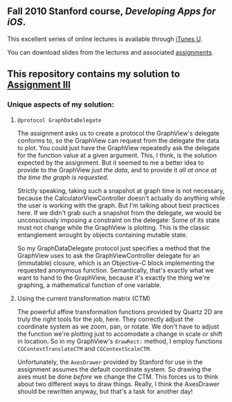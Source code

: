 ** Fall 2010 Stanford course, /Developing Apps for iOS/.

**** This excellent series of online lectures is available through [[http://itunes.apple.com/WebObjects/MZStore.woa/wa/viewPodcast%3Fid%3D395605774][iTunes U]].
**** You can download slides from the lectures and associated [[http://www.stanford.edu/class/cs193p/cgi-bin/drupal/downloads-2010-fall][assignments]].

** This repository contains my solution to [[http://www.stanford.edu/class/cs193p/cgi-bin/drupal/system/files/assignments/Assignment%203_1.pdf][Assignment III]]

*** Unique aspects of my solution:

**** =@protocol GraphDataDelegate=

The assignment asks us to create a protocol the GraphView's delegate conforms
to, so the GraphView can request from the delegate the data to
plot. You could just have the GraphView repeatedly ask the delegate
for the function value at a given argument. This, I think, is the
solution expected by the assignment. But it seemed to me a better idea
to provide to the GraphView /just the data/, and to provide it /all at
once at the time the graph is requested/.

Strictly speaking, taking such a snapshot at graph time is not
necessary, because the CalculatorViewController doesn't actually do
anything while the user is working with the graph. But I'm talking
about best practices here. If we didn't grab such a snapshot from the
delegate, we would be unconsciously imposing a constraint on the
delegate: Some of its state must not change while the GraphView is
plotting. This is the classic entanglement wrought by objects
containing mutable state.

So my GraphDataDelegate protocol just specifies a method that the
GraphView uses to ask the GraphViewController delegate for an
(immutable) closure, which is an Objective-C block implementing the
requested anonymous function. Semantically, that's exactly what we
want to hand to the GraphView, because it's exactly the thing we're
graphing, a mathematical function of one variable.

**** Using the current transformation matrix (CTM)

The powerful affine transformation functions provided by Quartz 2D are
truly the right tools for the job, here. They correctly adjust the
coordinate system as we zoom, pan, or rotate. We don't have to adjust
the function we're plotting just to accomodate a change in scale or shift
in location. So in my GraphView's =drawRect:= method, I employ functions
=CGContextTranslateCTM= and =CGContextScaleCTM=.

Unfortunately, the =AxesDrawer= provided by Stanford for use in the
assignment assumes the default coordinate system. So drawing the axes
must be done /before/ we change the CTM. This forces us to think about
two different ways to draw things. Really, I think the AxesDrawer
should be rewritten anyway, but that's a task for another day!
